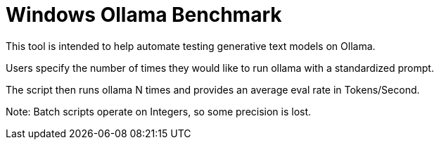= Windows Ollama Benchmark

This tool is intended to help automate testing generative text models on Ollama.

Users specify the number of times they would like to run ollama with a standardized prompt.

The script then runs ollama N times and provides an average eval rate in Tokens/Second.

Note: Batch scripts operate on Integers, so some precision is lost. 
